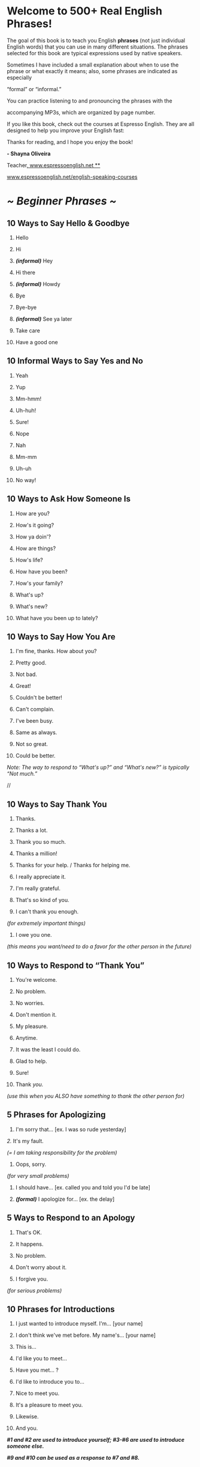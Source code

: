* Welcome to 500+ Real English Phrases!

The goal of this book is to teach you English *phrases* (not just
individual English words) that you can use in many different situations.
The phrases selected for this book are typical expressions used by
native speakers.

Sometimes I have included a small explanation about when to use the
phrase or what exactly it means; also, some phrases are indicated as
especially

“formal” or “informal.”

You can practice listening to and pronouncing the phrases with the

accompanying MP3s, which are organized by page number.

If you like this book, check out the courses at Espresso English. They
are all designed to help you improve your English fast:

Thanks for reading, and I hope you enjoy the book!

*- Shayna Oliveira*

Teacher[[http://www.espressoenglish.net/][, www.espressoenglish.net **]]



[[http://www.espressoenglish.net/english-speaking-courses][www.espressoenglish.net/english-speaking-courses]]

* /*~ Beginner Phrases ~*/
** 10 Ways to Say Hello & Goodbye

 1. Hello

 2. Hi

 3. /*(informal)*/ Hey

 4. Hi there

 5. /*(informal)*/ Howdy

 6. Bye

 7. Bye-bye

 8. /*(informal)*/ See ya later

 9. Take care

 10. Have a good one

** 10 Informal Ways to Say Yes and No

 1. Yeah

 2. Yup

 3. Mm-hmm!

 4. Uh-huh!

 5. Sure!

 6. Nope

 7. Nah

 8. Mm-mm

 9. Uh-uh

 10. No way!

** 10 Ways to Ask How Someone Is

 1. How are you?

 2. How's it going?

 3. How ya doin'?

 4. How are things?

 5. How's life?

 6. How have you been?

 7. How's your family?

 8. What's up?

 9. What's new?

 10. What have you been up to lately?

** 10 Ways to Say How You Are

  1. I'm fine, thanks. How about you?

  2. Pretty good.

  3. Not bad.

  4. Great!

  5. Couldn't be better!

  6. Can't complain.

  7. I've been busy.

  8. Same as always.

  9. Not so great.

  10. Could be better.

  /Note: The way to respond to “What's up?” and “What's new?” is typically
  “Not much.”/

  //

** 10 Ways to Say Thank You

  1. Thanks.

  2. Thanks a lot.

  3. Thank you so much.

  4. Thanks a million!

  5. Thanks for your help. / Thanks for helping me.

  6. I really appreciate it.

  7. I'm really grateful.

  8. That's so kind of you.

  9. I can't thank you enough.

  /(for extremely important things)/

  10. I owe you one.

  /(this means you want/need to do a favor for the other person in the
  future)/

** 10 Ways to Respond to “Thank You”

  1. You're welcome.

  2. No problem.

  3. No worries.

  4. Don't mention it.

  5. My pleasure.

  6. Anytime.

  7. It was the least I could do.

  8. Glad to help.

  9. Sure!

  10. Thank /you./

  /(use this when you ALSO have something to thank the other person for)/

** 5 Phrases for Apologizing

  1. I'm sorry that... [ex. I was so rude yesterday]

  /2./ It's my fault.

  /(= I am taking responsibility for the problem)/

  3. Oops, sorry.

  /(for very small problems)/

  4. I should have... [ex. called you and told you I'd be late]

  5. /*(formal)*/ I apologize for... [ex. the delay]

** 5 Ways to Respond to an Apology

  1. That's OK.

  2. It happens.

  3. No problem.

  4. Don't worry about it.

  5. I forgive you.

  /(for serious problems)/

** 10 Phrases for Introductions

  1. I just wanted to introduce myself. I'm... [your name]

  2. I don't think we've met before. My name's... [your name]

  3. This is...

  4. I'd like you to meet...

  5. Have you met... ?

  6. I'd like to introduce you to...

  7. Nice to meet you.

  8. It's a pleasure to meet you.

  9. Likewise.

  10. And you.

  /*#1 and #2 are used to introduce yourself; #3-#6 are used to introduce
  someone else.*/

  /*#9 and #10 can be used as a response to #7 and #8.*/

** 6 Ways to Show Interest

  1. Really?

  2. That's interesting.

  3. Uh-huh.

  4. Right.

  5. Gotcha.

  6. Sure.

  /*You can use these phrases to show the other person that you are
  listening.*/

** 5 Ways to End a Conversation Politely

  1. It was nice chatting with you.

  2. Well, it's getting late.

  3. Anyway, I should get going.

  4. /*(formal)*/ Sorry, but I'm afraid I need to...

  5. I'm sorry to cut you off, but I actually gotta run.

  /(cut you off = interrupt you)/

** 10 Phrases for Telephone Calls

  1. Hi, this is Jane.

  2. /*(formal)*/ May I speak with John Smith?

  3. /*(informal)*/ Is John there?

  4. I'm calling about...

  5. I'm returning your call.

  6. /*(formal)*/ One moment, please.

  7. /*(informal)*/ Hang on a sec.

  8. He's not here. Would you like to leave a message?

  9. Could you ask him to call me back?

  10. Thanks for calling.

** 10 Phrases for Asking for Information

  1. Can you tell me.. ?

  2. Could you tell me.. ?

  3. I'd like to know. .

  4. Do you know. .

  5. Do you have any idea. .?

  6. Could anyone tell me.. ?

  /(use this phrase when asking a group of people)/

  7. Would you happen to know. .?

  8. I don't suppose you (would) know. .?

  9. I was wondering...

  10. I'm calling to find out...

  /(use this phrase on the telephone)/

  /*Use #4, #5, #7, and #8 when you're not sure if the other person has
  the information.*/

** 5 Ways to Say “I don't know”

  1. I have no idea/clue.

  2. I can't help you there.

  3. /*(informal)*/ Beats me.

  4. I'm not really sure.

  5. I've been wondering that, too.

** 10 Phrases for Asking for Someone's Opinion & Giving Your Opinion

  1. What do you think about.. ?

  2. How do you feel about...?

  3. What's your opinion of. .?

  4. What are your views on.. ?

  5. In my opinion...

  6. I'd say. .

  7. Personally, I think/believe..

  8. If you ask me..

  9. The way I see it. .

  10. From my point of view...

** 5 Phrases for Not Having an Opinion

  1. I've never given it much thought.

  2. I don't have strong feelings either way.

  3. It doesn't make any difference to me.

  4. I have no opinion on the matter.

  5. /*(very informal)*/ Whatever.

** 10 Phrases for Agreeing

  1. Exactly.

  2. Absolutely.

  3. That's so true.

  4. That's for sure.

  5. I agree 100%

  6. I couldn't agree with you more.

  7. That's exactly what I think. / That's exactly how I feel.

  8. /*(informal)*/ Tell me about it! / You're telling me!

  9. /*(informal)*/ I'll say!

  10. I suppose so.

  /(use this phrase for weak agreement -- you agree, but reluctantly)/

  /*Note: Avoid the common error of saying “I'm agree” -- the correct
  phrase is “I agree” or*/

  /*“I'm in agreement” -- the second one is more formal.*/

  **

** 10 Phrases for Disagreeing

  1. I don't think so.

  2. I beg to differ.

 3. I'm afraid I don't agree.

  4. I'm not so sure about that.

  5. That's not how I see it.

  6. Not necessarily.

  7. Yes, but... [say your opinion]

  8. On the contrary.

  9. /*(very informal)*/ No way!

  10. /*(very strong)*/ I totally disagree.

** 5 Phrases for Responding to Good News

  1. Congratulations!

  2. That's great!

  3. How wonderful!

  4. Awesome!

  5. I'm so happy for you!

** 5 Phrases for Responding to Bad News

  1. Oh no...

  2. That's terrible.

  3. Poor you.

  /(Use this to respond to bad situations that are not too serious)/

  4. I'm so sorry to hear that.

  5. I'm sorry for your loss.

  /(Use this only if someone has died)/

  //

** 10 Phrases for Invitations

  1. Are you free... [Saturday night?]

  2. Are you doing anything... [Saturday night?]

  3. Let me check my calendar.

  4. /*(informal)*/ Do you wanna... [see a movie?]

 5. /*(formal)*/ Would you like to... [join me for dinner?]

  6. I'd love to!

  7. Sounds great!

  8. I'd love to, but I have another commitment.

  9. I don't think I can.

  10. Maybe another time.

** 5 Ways to Make & Respond to an Offer

  1. /*(more formal)*/ Would you like a drink?

  2. /*(informal)*/ Do you want some water?

  3. Can I get you something to eat?

  4. That'd be great, thanks.

  /(= yes)/

  5. No, thanks. I'm OK.

  /(= no)/

  //

** 6 Phrases for Talking About Future Plans

  1. I'm going to...

  2. I'm planning to...

  3. I hope to...

  4. I'd like to...

  5. I might... / I may...

 6. I'm thinking about...

** 10 Ways to Talk about Likes & Dislikes

  1. I love... [soccer]

  2. I'm really into... [soccer]

  3. I live for... [soccer]

  4. [soccer] is my thing.

 5. I'm crazy about... [soccer]

  6. I'm not a huge fan of... [modern art]

  7. [Modern art] isn't my cup of tea.

  8. I don't really care for... [modern art]

  9. I'm not into... [modern art]

  10. I can't stand... [modern art]

  /(this phrase expresses strong dislike)/

** 5 Ways to Make a Suggestion

  1. How about... [ex. trying something new]?

  2. Why don't you... [ex. talk to your boss]?

  3. Maybe we should... [ex. do more research].

  4. I'd recommend... [ex. going to the doctor].

  5. Have you thought about... [ex. buying a new computer]?

** 10 Phrases for Asking/Talking about Jobs

  1. Where do you work?

  2. What do you do? / What do you do for a living?

  3. I work at... [Microsoft].

  4. I'm a/an... [accountant].

  5. I'm unemployed. / I'm between jobs at the moment.

  6. I'm looking for work.

  7. I'm a stay-at-home mom/dad.

  8. I run my own business.

  9. I'm a freelance... [writer/designer/etc.]

  10. I'm retired.

** 10 Phrases for Describing Relationships

  1. I'm single.

  2. I have a boyfriend/girlfriend.

  3. We're engaged.

  /(= going to get married)/

  4. We're getting married in June.

  5. I'm married.

  6. I've been married for... [10 years].

  7. I'm divorced.

  8. I'm widowed.

  /(= my husband/wife has died)/

  9. I'm not looking for anything serious.

  10. I'm not quite over my ex.

  /(= I still have feelings for my ex-boyfriend/girlfriend or
  ex-husband/wife)/

  **

** 5 Ways to Ask for Clarification

  1. Pardon?

  /(if you didn't hear or understand what the person said)/

  2. Would you mind repeating that?

  3. What do you mean?

  /(asking for more information)/

  4. I'm not sure I follow you.

  /(= I don't understand)/

  5. Could you explain... ?

** 5 Ways to Check if the Other Person Understands You

  1. Do you understand what I'm saying?

  2. Does that make sense?

  3. Do you know what I mean?

  4. Are you with me so far?

  /(often used in the middle of a long explanation or instructions)/

  5. Is that clear?

  /(often used after giving orders, or expressing disapproval or another
  negative/ /attitude)/

** 5 Ways to Ask for Help

  1. I need a little help.

  2. Could you help me out?

  3. Could you give me a hand?

  /(usually used for physical tasks)/

  4. Could you spare a couple minutes?

  5. Could you do me a favor?

** 5 Ways to Ask Someone Else to Do Something

  1. /*(more formal)*/ Would you mind... [opening the window]?

  2. Could you please... [turn off the lights]?

  3. /*(informal)*/ Can you... [pass me the chicken]?

  4. Please... [send me the information].

  5. I'd appreciate it if you could... [wash the dishes].

** 5 Ways to Interrupt Someone

  1. Sorry to interrupt, but...

  2. Excuse me -- could I talk to you for a minute? / do you have a
  minute?

  /(when interrupting a conversation between two other people, to talk to
  one of them)/ 3. Could I jump in here?

  /(use this when interrupting a discussion among many people)/

  4. Sorry -- I just want to say that...

  5. /*(formal)*/ May I have a word?

** 10 Ways to Encourage Someone

  1. Keep up the good work!

  2. That was a nice try.

  /(say this after someone made a good effort but failed)/

  3. That's a real improvement.

  4. You're on the right track.

  5. You've almost got it.

  6. You're doing great.

  7. Don't give up! / Hang in there!

  /(when someone is currently having difficulties)/

  8. You can do it!

  9. Give it your best shot.

  /(best shot = best try, best effort)/

  10. Nice job! / You did great!

  /(after the person has done something good)/

** 5 Phrases for Complaining

  1. I'm not happy about this.

  2. I'm sorry, but this is unacceptable.

  3. I'm not very satisfied with.. [ex. this product / this situation]

  4. /*(informal)*/ I can't stand it when... [ex. the internet is slow]

  5. /*(informal)*/ This sucks.

** 10 Phrases for Remembering, Reminding, & Forgetting

  1. I'll always remember... / I'll never forget...

  2. If I remember correctly... / As far as I can recall...

  3. I have a vague recollection of...

  4. It's on the tip of my tongue.

  /(=I'm trying to remember, but I can't quite remember)/

  5. My mind went blank.

  /(= I couldn't remember/think of anything)/

  6. It doesn't ring a bell.

  /(=it doesn't sound familiar)/

  7. Please remember to... / Please don't forget to...

  8. I'd like to remind you about...

  9. You haven't forgotten to/about... have you?

 10. It completely slipped my mind!

  /(= I completely forgot about it!)/

** 10 Phrases for Saying Something is Easy & Difficult

  1. It's a piece of cake.

  2. It's a cinch.

  3. It's a breeze.

  4. Anyone can do it.

  5. There's nothing to it.

  6. It's hard.

  7. It's a bit tricky.

  8. It's really tough.

  9. It's not a walk in the park.

  10. It's very demanding.

  /(= it takes a lot of time and energy)/

** 10 Expressions about Age

  1. She's in her early twenties.

  /(=20-23 years old)/

  2. He's in his late thirties.

  /(=37-39 years old)/

  3. She just turned six.

  4. Act your age!

  /(use this when an adult is being immature, acting like a child)/

  5. I'm not as young as I used to be.

  6. I'm not over the hill yet!

  /(over the hill = an informal expression to say “old”)/

  7. He's no spring chicken.

  /(= he's not young)/

  8. She's wise beyond her years.

  /(she is young, but she has the wisdom of an older person)/

 9. I'm having a senior moment.

  /(= I'm being forgetful)/

  10. He lived to a ripe old age.

  /(= a very old age)/

** 10 Phrases for Shopping

  1. Do you have... ?

  2. Where can I find... ?

  3. I'm just browsing.

  /(browsing = looking casually)/

  4. I'm looking for...

  5. How much is this?

  6. Is this on sale?

  7. Can I try it on?

  /(use this to ask if you can put on clothing to see if it's the right
  size)/ 8. I'll take it!

  9. Do you take credit cards?

  10. I'd like to return/exchange this.

** 10 Phrases for Talking about Food

  1. I'm starving!

  /(= I'm very hungry)/

  2. Let's grab a bite to eat.

  3. How about eating out tonight?

  /(eat out = eat at a restaurant)/

  4. I brought some snacks.

  5. This soup is delicious!

  6. Could I have another helping of... [potatoes]?

  /(another helping = another portion)/

  7. I'll have...

  /(use this phrase for ordering in a restaurant)/

  8. Could we get the check, please?

 9. I'm full.

  /(= I'm satisfied)/

  10. I'm stuffed.

  /(= I ate a LOT, maybe too much!)/

** 10 Phrases for Talking About TV

  1. Where's the remote?

  /(remote = remote control)/

  2. Is there anything good on?

  3. Can I change the channel?

  4. I've already seen this episode.

  5. This is a rerun.

  /(rerun = an old episode that was already shown on TV previously)/

  6. I love this show!

  7. There are too many commercials.

  8. Stop channel-surfing.

  /(channel-surfing = changing the channel quickly)/

  9. Check the TV guide.

  /(the TV guide has the information about the TV programming and
  schedule)/ 10. It's the season finale!

  /(= the final episode of the season)/

** 10 Phrases You'll Hear in the Airport

  1. Do you have any bags to check?

  2. Would you like a window seat or an aisle seat?

  /(aisle = corridor)/

  3. Here's your boarding pass.

  /(boarding pass = the paper that permits you to enter the plane)/

  4. Your flight leaves from gate 15.

  5. Your seat number is 8F.

 6. Flight 800 is now boarding.

  /(boarding = passengers can enter the plane)/

  7. Your flight has been delayed.

  8. Your flight has been canceled.

  9. This is the final call for flight 800.

  10. What is the purpose of your trip?

** 10 Ways to Talk About Price

  1. It cost a fortune.

  2. It cost an arm and a leg.

  3. That's a rip-off.

  /(= overpriced; far more expensive than it should be)/

  4. I can't afford it.

  /(= I don't have enough money to buy it)/

  5. That's a bit pricey.

  6. That's quite reasonable.

  /(= it's a good price)/

  7. It's 20% off.

  /(= there's a 20% discount)/

  8. That's a good deal.

  /(= a good value for the amount of money)/

  9. It was a real bargain.

  10. It was dirt cheap.

  /(= extremely inexpensive)/

** 5 Phrases for Hot Weather

  1. It's nice and warm today.

  2. It's absolutely boiling!

  /(boiling = extremely hot)/

  3. We're having a real heat wave.

  /(heat wave = many consecutive days of hot weather)/

  4. The sun's really strong today.

  5. It's hot and humid.

** 5 Phrases for Cold Weather

  1. It's a little chilly.

  2. It's freezing.

  /(= extremely cold)/

  3. The temperature's dropping.

  4. Make sure to bundle up.

  /(bundle up = put on warm clothes for protection against the cold)/

  5. We're expecting some winter weather.

  /(winter weather = snow, hail, sleet, ice, etc.)/

** 5 Phrases for Talking about Rain

  1. It's drizzling.

  /(= raining lightly)/

  2. It's pouring.

  /(= raining heavily)/

  3. It's raining cats and dogs.

  /(= raining heavily)/

  4. I got caught in a downpour.

  5. I think the rain's letting up.

  /(letting up = getting lighter and stopping)/

** 10 Ways to Say You're Tired

  1. I'm exhausted.

  2. I'm dead tired.

  3. I'm pooped.

  4. I'm spent.

  5. I'm beat.

  6. I'm running on fumes. / I'm running on empty.

  7. I can hardly keep my eyes open.

  8. I'm off to bed.

  9. I'm gonna hit the sack.

  /(hit the sack = go to bed)/

  10. It's bedtime for me.

** 5 Phrases for Promises & Resolutions

  1. I really should...

  2. I promise that I'll...

  3. I swear I'll / I won't...

  /(a very strong promise)/

  4. No matter what happens, I'm going to...

  5. Come hell or high water, I'll...

  /*#4 and #5 express your determination to do something, even if
  obstacles appear.*/

** 10 Excuses for Being Late

  1. Sorry I'm late.

  2. I overslept.

  /(= I slept longer than I should have)/

  3. My alarm didn't go off.

  4. I had to wait ages for a bus.

  /(ages = a very long time)/

  5. The bus was late.

  6. The traffic was terrible.

 7. I couldn't find a parking spot.

  8. I got lost coming here.

  9. I was tied up in a meeting.

  /(tied up = occupied, impossible to escape)/

  10. I just lost track of time.

  /(= I didn't notice what time it was)/

** 5 Ways to Say Someone is Correct

  1. That's right.

  2. That's spot on.

  3. You've hit the nail on the head. / You've nailed it.

  4. I suppose so.

  /(use this when you agree, but you are not completely convinced)/

  5. I'm afraid you're right.

  /(use this in response to bad news, to say the bad news is correct)/ 

** 5 Ways to Say Someone is Wrong

  1. I'm afraid that's not quite right.

  2. I'm afraid you're mistaken.

  3. No, you've got it wrong.

  4. No, that's all wrong.

  5. /*(informal -- rude)*/ Baloney. / Bullshit.

** 5 Ways to Say Someone is Smart

  1. He's really sharp.

  2. She's brilliant.

  3. He's very bright.

  4. She's a genius.

  5. He's a smart cookie.

** 5 Ways to Say Someone is Stupid

  1. He's not the sharpest tool in the shed.

  2. She's a few cards short of a deck.

  3. He's a bit slow.

  4. She's a complete idiot.

  5. He's really dumb.

  **

* /*~ Advanced Phrases ~*/

** 10 Ways to Avoid Answering a Question

  1. No comment.

  2. I'm not at liberty to say.

  /(= I don't have permission to give the information)/

  3. Wait and see.

  /(= you will discover the answer later)/

  4. Let me get back to you.

  /(= I will give you the answer later)/

  5. I'm sorry, that's confidential.

  6. I'm sorry, that's personal.

  7. I'd rather not talk about it.

  8. It's none of your business.

  9. Mind your own business.

  10. Why do you want to know?

  /*#8 and #9 are rather rude -- telling the other person to stop
  inquiring about your life*/

** 15 Phrases for Being Rich & Poor

  1. He's short on cash.

  2. He's broke.

  /(= he has no money)/

  3. His bank account is overdrawn.

  4. He's just scraping by.

  /(= he is just barely surviving on little money)/

  5. He makes minimum wage.

  /(= he earns the minimum salary)/

  6. He's pinching pennies.

  7. He's scrimping and saving.

  8. She's very wealthy.

  9. She's quite well-off.

  10. She's loaded.

  11. She's filthy rich.

  12. She inherited a fortune.

  13. She's making a killing.

  14. She's raking in the cash.

  15. She's rolling in dough.

  /*#6 and #7 express the idea that the person is trying to conserve
  money, when they have*/

  /*very little money.*/



** 10 Phrases for Talking about Statistics

  1. The crime rate rose.

  2. The crime rate went up.

  3. There was a sharp increase in crime.

  /(sharp = sudden and large)/

  4. There was a gradual rise in crime.

  5. There was a spike in crime.

  /(spike = a sudden increase and then decrease)/

  6. The crime rate reached its peak.

  /(peak = the highest point)/

  7. The crime rate plateaued.

  /(plateaued = stayed at the same level)/

  8. There was a slight decrease in crime.

  9. The crime rate dropped.

  10. The crime rate plummeted.

  /(= decreased a lot, very quickly)/

** 10 Ways to Say Someone's Talented

  1. She was born to... [dance].

  2. He's a natural.

  3. She could do it in her sleep.

  4. He knows it inside out.

  5. She knows [New York] like the back of her hand.

  6. She's a walking encyclopedia of... [philosophy].

  7. He's in a class of his own.

  8. He's the best in the business.

  9. She's very gifted.

  10. He's a [chemistry] whiz.

** 10 Phrases for Telling Someone to Wait

  1. Could you give me a minute?

  2. /*(informal)*/ Hang on a sec / Just a sec.

  3. Hold on..

  4. Let me see/think...

  5. I'll be right with you.

  6. Bear with me.

  7. That'll have to wait.

  8. Be patient.

  9. Not so fast!

  10. Hold your horses!

  /*#9 and #10 are used for cautioning someone to wait and not make a bad
  decision or*/

  /*take reckless action.*/

** 10 Phrases for Estimating & Guessing

  1. If I had to take a guess, I'd say... [she's about 35 years old].

  2. It's difficult to say, but I think... [our customers are more
  satisfied].

  3. Off the top of my head, I'd say... [the company has 500 employees].

  /(= what I remember/estimate, without checking the actual statistics)/
  4. It's about... [10 miles away].

  5. It's around... [three hours long].

  6. I wouldn't be surprised if... [Peter asks Jill to marry him].

  7. There's a good chance... [it'll rain tomorrow].

  8. I have a feeling/hunch... [the boss won't be happy about this].

  /(hunch = an instinctive feeling)/

  9. I bet... [he'll be late].

 10. Your guess is as good as mine.

  /(= I don't know)/

** 10 Phrases for Decisions

  1. I'm debating between... [option A and option B]

  2. I can't make up my mind.

  3. I'm on the fence.

  /(= I'm in the middle, I don't know what to decide)/

  4. I'll take that into consideration.

  5. On the other hand...

  6. I'm having second thoughts.

  /(= I'm reconsidering my decision)/

  7. I changed my mind.

  8. He convinced/persuaded me to...

  9. Looking back, I know it was the right decision.

  10. It's up to you.

  /(= You can decide)/

** 10 Phrases for Good Luck & Bad Luck

  1. Good luck!

  2. Better luck next time.

  /(say this after someone fails, and you hope they do better next time)/
  3. Just my luck!

  /(this is a sarcastic phrase meaning that something UNLUCKY happened)/
  4. Lucky you!

  5. That was a stroke of luck.

  /(= a sudden event of good luck)/

  6. Some people have all the luck.

  /(say this when someone else is constantly lucky, and you feel like
  you're not lucky)/ 7. As luck would have it...

  /(= by chance)/

  8. He's down on his luck.

  /(= he's having a long period of bad luck or difficulty)/

  9. No such luck.

  /(= something good that could have happened, didn't happen)/

  10. What rotten luck!

** 10 Phrases for Worries & Relief

  1. I'm scared that...

  2. I can't help thinking that...

  /(use this for thoughts that you try to avoid, but they keep coming into
  your mind)/ 3. It's been keeping me up at night.

  /(use this when you're so worried about something that you can't sleep)/
  4. What if... ?

  5. Whew!

  6. Thank goodness!

  7. What a relief!

  8. You had me worried for a moment.

  9. You have no idea what a relief it is.

  10. That's a huge load off my mind.

** 10 Phrases for Talking about the Future

  1. It'll happen any day now.

  2. It's right around the corner.

  3. ...in the near future.

  4. It will/won't happen in our lifetime.

  /(= in the next 40-50 years)/

  5. It's a sign/taste of things to come.

  /(= it indicates how things will be in the future)/

  6. I'm counting down the days until...

  /(= I'm excited about the future event, I can't wait for it to happen)/
  7. Sooner or later... / It's bound to happen eventually.

  /(= it will definitely happen sometime in the future)/

  8. I'll get around to it.

  /(= I'll do it sometime in the future, but I don't know exactly when)/
  9. I'll do it right away. / I'll get right on it.

  /(= I'll do it immediately)/

  10. Time will tell.

  /(in the future, we will know if something is true/false or good/bad)/

  /*#1, #2, and #3 are used to say something will happen soon.*/

** 10 Phrases for Compliments

  /*#1-3 are used for complimenting a person's appearance*/

  /*#4-6 for complimenting a person's cooking*/

  /*#7-8 for complimenting a person's home*/

  /*#9-10 for complimenting a person's children.*/

  1. You look nice. / You look amazing!

  2. What a beautiful [necklace/dress/etc.]!

  3. I like your [shirt/shoes/haircut/etc.]

  4. The lasagna is delicious.

  5. You're a fantastic cook.

  6. My compliments to the chef!

  7. What a nice apartment!

  8. You have a beautiful home.

 9. He's/She's so cute!

  10. Your kids are a lot of fun.

** 15 Phrases for Certainty & Probability

  1. I'm absolutely sure.

  2. I'm positive that...

  3. I have no doubt that...

  4. I'm a hundred percent certain.

  5. I'm convinced that...

  6. Chances are that...

  /(= this will probably happen)/

  7. Odds are that...

  /(= this will probably happen)/

  8. I seriously doubt it.

  9. I don't think so.

  10. Probably not.

  11. It's not very likely.

  12. There's not much chance of that.

  13. I'd be very surprised if that happened.

  14. I wouldn't bet on it.

  /(= there's a small chance it could happen... but it probably won't
  happen)/ 15. That'll never happen.

** 10 Ways to Say Something is Interesting/Boring

  1. It's fascinating.

  2. It's intriguing.

  3. I couldn't tear myself away.

  4. I couldn't put it down.

  /(this phrase is used for en extremely interesting book)/

  5. I was so into it, I lost track of time.

  6. It does nothing for me.

  7. I was bored to tears.

 8. I was bored to death.

  9. I was dying of boredom.

  10. It's about as exciting as watching paint dry.

  /(= it's very boring)/

** 10 Phrases for Cheering Someone Up

  1. What's the matter?

  2. What's wrong?

  3. Are you all right?

  4. You look a bit down.

  /(= a little sad)/

  5. Is there anything I can do to help?

  6. Cheer up! / Chin up!

  7. It's not so bad.

  8. Everything will be OK.

  9. Look on the bright side.

  /(= consider the positive aspects)/

  10. It's not the end of the world.

  /(this phrase is used when someone is upset about something small and
  trivial)/

** 7 Phrases for Disappointment

  1. What a pity!

  2. What a shame.

  3. How disappointing.

  4. That's too bad.

  5. Bummer.

  6. It was a real letdown.

  7. It didn't live up to my expectations.

** 10 Ways to Say You Don't Believe Someone

  1. Yeah, right.

  2. You're kidding.

  3. You're pulling my leg.

  4. That's a bit of an exaggeration.

  5. He's stretching the truth.

  6. He's not telling the whole truth.

  7. She's being economical with the truth.

  /(= she's lying or not telling the entire truth)/

  8. His story is fishy.

  9. That's an outright lie.

  10. That's a pack of lies.

** 10 Expressions for Bad People

  1. He's a creep.

  /(= unpleasant, suspicious, makes you afraid/uneasy)/

  2. He's a pervert.

  /(= someone with disgusting sexual tendencies)/

  3. He's a sicko.

  4. He's a scumbag.

  5. He's an asshole.

  6. He's a jerk.

  7. He's a bastard.

  8. She's a bitch.

  /(= she's irritating and unpleasant)/

  9. She's a psycho.

  /(= crazy, irrational)/

  10. She's a slut.

  /(= she has sex with a lot of people)/

** 10 Words for Describing Speaking

  1. He yelled.

  2. She screamed.

  3. I whispered.

  /(= spoke in an extremely quiet voice)/

  4. We chatted.

  /(= had an informal conversation)/

  5. He mumbled.

  /(= spoke in a low voice, not clearly, without opening his mouth much)/
  6. My kids whined.

  /(= complained)/

  7. He rambled. / He went on and on.

  /(= talked too much without stopping)/

  8. She stammered.

  9. I snapped at my husband.

  /(= said a quick and angry remark)/

  10. He muttered.

  /(= spoke in a low voice, usually making complaints or negative
  comments)/

** 10 Phrases for Facial Expressions

  1. She was beaming.

  /(= she had a big, radiant smile)/

  2. The kids were smiling from ear to ear.

  3. He looked puzzled.

  /(= confused)/

  4. She grinned.

  /(= had a small smile)/

  5. He winced when the doctor gave him an injection.

  /(= had a quick expression of pain)/

  6. She gave me a dirty look.

  /(= looked at me angrily)/

  7. She blushed.

  /(= her face turned red because she was embarrassed)/

 8. His eyes were glazed over.

  /(= he appeared/

  9. Why the long face?

  /(an informal expression to ask why someone looks sad or upset)/

  10. Her expression was unreadable.

  /(= you can't know what she is feeling)/

** 10 Phrases to Describe Offending or Upsetting People

  1. They got off on the wrong foot.

  /(= when they first met, they didn't get along)/

  2. He got on the teacher's bad side.

  3. She took offense at his comment.

  4. He has a chip on his shoulder.

  /(= he is easily offended)/

  5. She got bent out of shape.

  6. He left in a huff.

  7. She got her panties in a wad.

  8. He has a short fuse.

  /(= he gets angry easily)/

  9. She dissed my mother.

  /(= she insulted/disrespected my mother)/

  10. He got his nose out of joint.

  /*#5, #7, #10 all mean the person got irritated/annoyed*/


** 10 Phrases for Bad Travel Experiences

  1. My flight was overbooked.

  /(overbooked = there were too many passengers and not enough seats)/ 2.
  My flight was delayed/canceled.

  3. My luggage was lost.

  4. I was jet-lagged.

  /(= I felt tired because of the time zone difference between my origin
  and destination)/
 5. My hotel was in a seedy area.

  /(seedy = possibly unsafe)/

  6. I was mugged.

  /(= I was robbed on the street)/

  7. The weather was miserable.

  8. I got the runs.

  /(= diarrhea)/

  9. The place was a tourist trap.

  /(= made only for tourists; not authentic)/

  10. I couldn't wait to get back home.

** 10 Phrases for Drinking (Alcohol)

  1. It's on me.

  /(= I'll buy you a drink)/

  2. I'd like to make a toast.

  /(= I'd like to honor a person/event/idea)/

  3. Here's to... (your health / the New Year / our success)!

  4. Another round of drinks, please.

  5. Put it on my tab.

  /(tab = bill to pay later, before you leave)/

  6. He's a bit tipsy.

  /(= a little bit drunk)/

  7. He's completely sloshed/wasted/plastered.

  /(= completely drunk)/

  8. She's trying to drown her sorrows.

  /(= drinking alcohol for relief from pain/sadness)/

  9. I'm the designated driver.

  /(= I'm not drinking alcohol because I will drive other people home
  later)/ 10. I had a hangover. / I was hung over.

  /(= the bad feeling you have the morning after drinking too much)/

** 15 Comparative Idioms

  1. It's as light as a feather.

  2. It's as dry as a bone.

  3. It's as flat as a pancake.

  4. He's as mad as a hornet.

  5. It's as old as the hills.

  6. It's as quick as lightning.

  7. She's as sick as a dog.

  8. He's as strong as an ox.

  9. They're as different as night and day.

  10. She's as stubborn as a mule.

  11. He's as proud as a peacock.

  12. She's as white as a sheet.

  /(usually used when someone is very afraid or very sick)/

  13. It's as solid as a rock.

  14. It's as good as new.

  /(used after something broken has been repaired)/

  15. It's as clear as mud.

  /(= it's not clear at all)/
